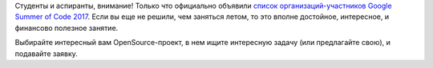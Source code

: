 .. title: Объявили список организаций-участников GSoC 2017
.. slug: obiavili-spisok-organizatsii-uchastnikov-gsoc-2017
.. date: 2017-02-27 20:39:19 UTC+03:00
.. tags: gsoc, google, летняя практика
.. category: начинающим
.. link: 
.. description: 
.. type: text
.. author: Peter Lemenkov

Студенты и аспиранты, внимание! Только что официально объявили `список организаций-участников Google Summer of Code 2017 <https://summerofcode.withgoogle.com/organizations/>`_. Если вы еще не решили, чем заняться летом, то это вполне достойное, интересное, и финансово полезное занятие.

Выбирайте интересный вам OpenSource-проект, в нем ищите интересную задачу (или предлагайте свою), и подавайте заявку.
